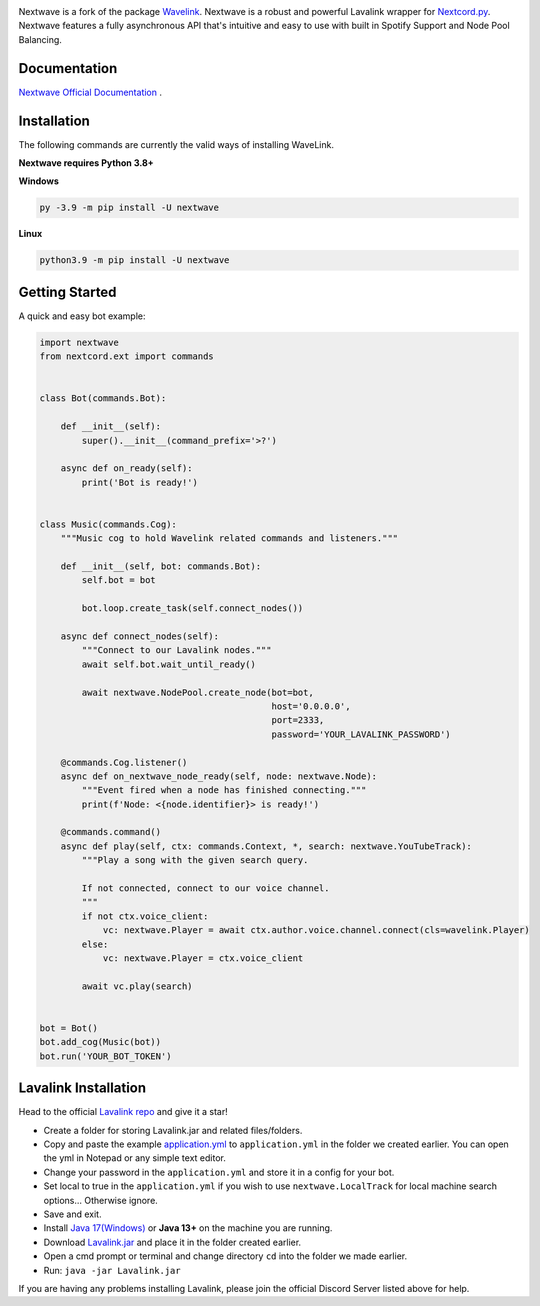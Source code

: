 .. image:: https://raw.githubusercontent.com/abindent/nextwave/master/wave.PNG


.. image:: https://img.shields.io/badge/Python-3.8%20%7C%203.9%20%7C%203.10-blue.svg
    :target: https://www.python.org


.. image:: https://img.shields.io/github/license/EvieePy/Wavelink.svg
    :target: LICENSE



.. image:: https://img.shields.io/pypi/dm/nextwave?color=black
    :target: https://pypi.org/project/nextwave
    :alt: PyPI - Downloads
    
    
.. image:: https://img.shields.io/maintenance/yes/2022?color=pink&style=for-the-badge
    :target: https://github.com/abindent/nextwave/commits/master
    :alt: Maintenance


Nextwave is a fork of the package `Wavelink <https://github.com/PythonistaGuild/Wavelink>`_.
Nextwave is a robust and powerful Lavalink wrapper for `Nextcord.py <https://github.com/nextcord/nextcord>`_.
Nextwave features a fully asynchronous API that's intuitive and easy to use with built in Spotify Support and Node Pool Balancing.

Documentation
---------------------------
`Nextwave Official Documentation <https://docs.nextwave.epizy.com/en/latest/>`_ .


Installation
---------------------------
The following commands are currently the valid ways of installing WaveLink.

**Nextwave requires Python 3.8+**

**Windows**

.. code:: sh

    py -3.9 -m pip install -U nextwave

**Linux**

.. code:: sh

    python3.9 -m pip install -U nextwave

Getting Started
----------------------------

A quick and easy bot example:

.. code:: py
    
    import nextwave
    from nextcord.ext import commands


    class Bot(commands.Bot):

        def __init__(self):
            super().__init__(command_prefix='>?')

        async def on_ready(self):
            print('Bot is ready!')


    class Music(commands.Cog):
        """Music cog to hold Wavelink related commands and listeners."""

        def __init__(self, bot: commands.Bot):
            self.bot = bot

            bot.loop.create_task(self.connect_nodes())

        async def connect_nodes(self):
            """Connect to our Lavalink nodes."""
            await self.bot.wait_until_ready()

            await nextwave.NodePool.create_node(bot=bot,
                                                host='0.0.0.0',
                                                port=2333,
                                                password='YOUR_LAVALINK_PASSWORD')

        @commands.Cog.listener()
        async def on_nextwave_node_ready(self, node: nextwave.Node):
            """Event fired when a node has finished connecting."""
            print(f'Node: <{node.identifier}> is ready!')

        @commands.command()
        async def play(self, ctx: commands.Context, *, search: nextwave.YouTubeTrack):
            """Play a song with the given search query.

            If not connected, connect to our voice channel.
            """
            if not ctx.voice_client:
                vc: nextwave.Player = await ctx.author.voice.channel.connect(cls=wavelink.Player)
            else:
                vc: nextwave.Player = ctx.voice_client

            await vc.play(search)


    bot = Bot()
    bot.add_cog(Music(bot))
    bot.run('YOUR_BOT_TOKEN')


Lavalink Installation
---------------------

Head to the official `Lavalink repo <https://github.com/freyacodes/Lavalink#server-configuration>`_ and give it a star!

- Create a folder for storing Lavalink.jar and related files/folders.
- Copy and paste the example `application.yml <https://github.com/freyacodes/Lavalink#server-configuration>`_ to ``application.yml`` in the folder we created earlier. You can open the yml in Notepad or any simple text editor.
- Change your password in the ``application.yml`` and store it in a config for your bot.
- Set local to true in the ``application.yml`` if you wish to use ``nextwave.LocalTrack`` for local machine search options... Otherwise ignore.
- Save and exit.
- Install `Java 17(Windows) <https://download.oracle.com/java/17/latest/jdk-17_windows-x64_bin.exe>`_ or **Java 13+** on the machine you are running.
- Download `Lavalink.jar <https://ci.fredboat.com/viewLog.html?buildId=lastSuccessful&buildTypeId=Lavalink_Build&tab=artifacts&guest=1>`_ and place it in the folder created earlier.
- Open a cmd prompt or terminal and change directory ``cd`` into the folder we made earlier.
- Run: ``java -jar Lavalink.jar``

If you are having any problems installing Lavalink, please join the official Discord Server listed above for help.
